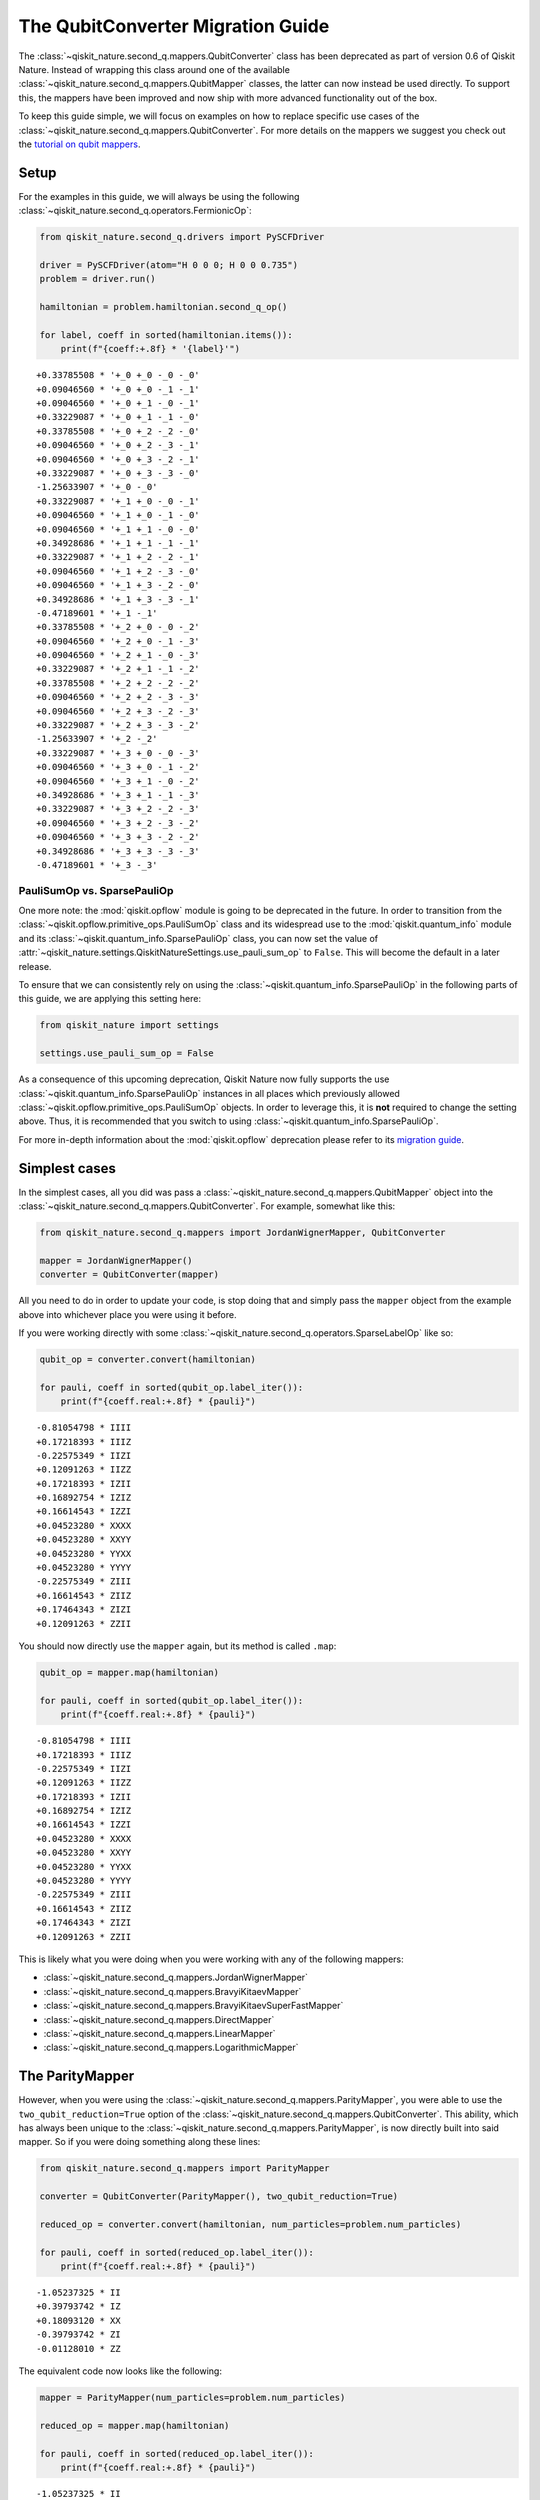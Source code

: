 The QubitConverter Migration Guide
==================================

The :class:`~qiskit_nature.second_q.mappers.QubitConverter` class has been deprecated as part of
version 0.6 of Qiskit Nature. Instead of wrapping this class around one of the available
:class:`~qiskit_nature.second_q.mappers.QubitMapper` classes, the latter can now instead be used
directly. To support this, the mappers have been improved and now ship with more advanced
functionality out of the box.

To keep this guide simple, we will focus on examples on how to replace specific use cases of the
:class:`~qiskit_nature.second_q.mappers.QubitConverter`. For more details on the mappers we suggest
you check out the `tutorial on qubit mappers <../tutorials/06_qubit_mappers.ipynb>`_.

Setup
-----

For the examples in this guide, we will always be using the following
:class:`~qiskit_nature.second_q.operators.FermionicOp`:

.. code:: ipython3

   from qiskit_nature.second_q.drivers import PySCFDriver

   driver = PySCFDriver(atom="H 0 0 0; H 0 0 0.735")
   problem = driver.run()

   hamiltonian = problem.hamiltonian.second_q_op()

   for label, coeff in sorted(hamiltonian.items()):
       print(f"{coeff:+.8f} * '{label}'")

.. parsed-literal::

    +0.33785508 * '+_0 +_0 -_0 -_0'
    +0.09046560 * '+_0 +_0 -_1 -_1'
    +0.09046560 * '+_0 +_1 -_0 -_1'
    +0.33229087 * '+_0 +_1 -_1 -_0'
    +0.33785508 * '+_0 +_2 -_2 -_0'
    +0.09046560 * '+_0 +_2 -_3 -_1'
    +0.09046560 * '+_0 +_3 -_2 -_1'
    +0.33229087 * '+_0 +_3 -_3 -_0'
    -1.25633907 * '+_0 -_0'
    +0.33229087 * '+_1 +_0 -_0 -_1'
    +0.09046560 * '+_1 +_0 -_1 -_0'
    +0.09046560 * '+_1 +_1 -_0 -_0'
    +0.34928686 * '+_1 +_1 -_1 -_1'
    +0.33229087 * '+_1 +_2 -_2 -_1'
    +0.09046560 * '+_1 +_2 -_3 -_0'
    +0.09046560 * '+_1 +_3 -_2 -_0'
    +0.34928686 * '+_1 +_3 -_3 -_1'
    -0.47189601 * '+_1 -_1'
    +0.33785508 * '+_2 +_0 -_0 -_2'
    +0.09046560 * '+_2 +_0 -_1 -_3'
    +0.09046560 * '+_2 +_1 -_0 -_3'
    +0.33229087 * '+_2 +_1 -_1 -_2'
    +0.33785508 * '+_2 +_2 -_2 -_2'
    +0.09046560 * '+_2 +_2 -_3 -_3'
    +0.09046560 * '+_2 +_3 -_2 -_3'
    +0.33229087 * '+_2 +_3 -_3 -_2'
    -1.25633907 * '+_2 -_2'
    +0.33229087 * '+_3 +_0 -_0 -_3'
    +0.09046560 * '+_3 +_0 -_1 -_2'
    +0.09046560 * '+_3 +_1 -_0 -_2'
    +0.34928686 * '+_3 +_1 -_1 -_3'
    +0.33229087 * '+_3 +_2 -_2 -_3'
    +0.09046560 * '+_3 +_2 -_3 -_2'
    +0.09046560 * '+_3 +_3 -_2 -_2'
    +0.34928686 * '+_3 +_3 -_3 -_3'
    -0.47189601 * '+_3 -_3'

PauliSumOp vs. SparsePauliOp
^^^^^^^^^^^^^^^^^^^^^^^^^^^^

One more note: the :mod:`qiskit.opflow` module is going to be deprecated in the future. In order to
transition from the :class:`~qiskit.opflow.primitive_ops.PauliSumOp` class and its widespread use to the
:mod:`qiskit.quantum_info` module and its :class:`~qiskit.quantum_info.SparsePauliOp` class, you can
now set the value of :attr:`~qiskit_nature.settings.QiskitNatureSettings.use_pauli_sum_op` to
``False``. This will become the default in a later release.

To ensure that we can consistently rely on using the :class:`~qiskit.quantum_info.SparsePauliOp` in
the following parts of this guide, we are applying this setting here:

.. code:: ipython3

   from qiskit_nature import settings

   settings.use_pauli_sum_op = False

As a consequence of this upcoming deprecation, Qiskit Nature now fully supports the use
:class:`~qiskit.quantum_info.SparsePauliOp` instances in all places which previously allowed
:class:`~qiskit.opflow.primitive_ops.PauliSumOp` objects. In order to leverage this, it is **not**
required to change the setting above. Thus, it is recommended that you switch to using
:class:`~qiskit.quantum_info.SparsePauliOp`.

For more in-depth information about the :mod:`qiskit.opflow` deprecation please refer to its
`migration guide`_.

Simplest cases
--------------

In the simplest cases, all you did was pass a :class:`~qiskit_nature.second_q.mappers.QubitMapper`
object into the :class:`~qiskit_nature.second_q.mappers.QubitConverter`. For example, somewhat like
this:

.. code:: ipython3

   from qiskit_nature.second_q.mappers import JordanWignerMapper, QubitConverter

   mapper = JordanWignerMapper()
   converter = QubitConverter(mapper)

All you need to do in order to update your code, is stop doing that and simply pass the ``mapper``
object from the example above into whichever place you were using it before.

If you were working directly with some :class:`~qiskit_nature.second_q.operators.SparseLabelOp` like
so:

.. code:: ipython3

   qubit_op = converter.convert(hamiltonian)

   for pauli, coeff in sorted(qubit_op.label_iter()):
       print(f"{coeff.real:+.8f} * {pauli}")

.. parsed-literal::

    -0.81054798 * IIII
    +0.17218393 * IIIZ
    -0.22575349 * IIZI
    +0.12091263 * IIZZ
    +0.17218393 * IZII
    +0.16892754 * IZIZ
    +0.16614543 * IZZI
    +0.04523280 * XXXX
    +0.04523280 * XXYY
    +0.04523280 * YYXX
    +0.04523280 * YYYY
    -0.22575349 * ZIII
    +0.16614543 * ZIIZ
    +0.17464343 * ZIZI
    +0.12091263 * ZZII

You should now directly use the ``mapper`` again, but its method is called ``.map``:

.. code:: ipython3

   qubit_op = mapper.map(hamiltonian)

   for pauli, coeff in sorted(qubit_op.label_iter()):
       print(f"{coeff.real:+.8f} * {pauli}")

.. parsed-literal::

    -0.81054798 * IIII
    +0.17218393 * IIIZ
    -0.22575349 * IIZI
    +0.12091263 * IIZZ
    +0.17218393 * IZII
    +0.16892754 * IZIZ
    +0.16614543 * IZZI
    +0.04523280 * XXXX
    +0.04523280 * XXYY
    +0.04523280 * YYXX
    +0.04523280 * YYYY
    -0.22575349 * ZIII
    +0.16614543 * ZIIZ
    +0.17464343 * ZIZI
    +0.12091263 * ZZII

This is likely what you were doing when you were working with any of the following mappers:

- :class:`~qiskit_nature.second_q.mappers.JordanWignerMapper`
- :class:`~qiskit_nature.second_q.mappers.BravyiKitaevMapper`
- :class:`~qiskit_nature.second_q.mappers.BravyiKitaevSuperFastMapper`
- :class:`~qiskit_nature.second_q.mappers.DirectMapper`
- :class:`~qiskit_nature.second_q.mappers.LinearMapper`
- :class:`~qiskit_nature.second_q.mappers.LogarithmicMapper`

The ParityMapper
----------------

However, when you were using the :class:`~qiskit_nature.second_q.mappers.ParityMapper`, you were
able to use the ``two_qubit_reduction=True`` option of the
:class:`~qiskit_nature.second_q.mappers.QubitConverter`. This ability, which has always been unique
to the :class:`~qiskit_nature.second_q.mappers.ParityMapper`, is now directly built into said
mapper. So if you were doing something along these lines:

.. code:: ipython3

   from qiskit_nature.second_q.mappers import ParityMapper

   converter = QubitConverter(ParityMapper(), two_qubit_reduction=True)

   reduced_op = converter.convert(hamiltonian, num_particles=problem.num_particles)

   for pauli, coeff in sorted(reduced_op.label_iter()):
       print(f"{coeff.real:+.8f} * {pauli}")

.. parsed-literal::

    -1.05237325 * II
    +0.39793742 * IZ
    +0.18093120 * XX
    -0.39793742 * ZI
    -0.01128010 * ZZ

The equivalent code now looks like the following:

.. code:: ipython3

   mapper = ParityMapper(num_particles=problem.num_particles)

   reduced_op = mapper.map(hamiltonian)

   for pauli, coeff in sorted(reduced_op.label_iter()):
       print(f"{coeff.real:+.8f} * {pauli}")

.. parsed-literal::

    -1.05237325 * II
    +0.39793742 * IZ
    +0.18093120 * XX
    -0.39793742 * ZI
    -0.01128010 * ZZ

Z2Symmetries
------------

Finally, the :class:`~qiskit_nature.second_q.mappers.QubitConverter` class also supported further
reduction of qubit resources by exploiting the :class:`~qiskit.opflow.primitive_ops.Z2Symmetries`
implemented in the :mod:`qiskit.opflow` module. Although we did extend the deprecated class to also
support the updated implementation in the :mod:`qiskit.quantum_info` module (which has the same
name: :class:`~qiskit.quantum_info.analysis.z2_symmetries.Z2Symmetries`), you should now use the new
:class:`~qiskit_nature.second_q.mappers.TaperedQubitMapper` instead.

In the past, you would have enabled this like so:

.. code:: ipython3

   mapper = JordanWignerMapper()
   converter = QubitConverter(mapper, z2symmetry_reduction="auto")

which would then later use
:meth:`~qiskit_nature.second_q.problems.BaseProblem.symmetry_sector_locator` to find the symmetry
sector of the Hilbert space in which the solution of your problem lies. This was only supported by
the :class:`~qiskit_nature.second_q.problems.ElectronicStructureProblem`. Below is a quick example:

.. code:: ipython3

   tapered_op = converter.convert(
       hamiltonian,
       num_particles=problem.num_particles,
       sector_locator=problem.symmetry_sector_locator,
   )

   for pauli, coeff in sorted(tapered_op.label_iter()):
       print(f"{coeff.real:+.8f} * {pauli}")

.. parsed-literal::

    -1.04109314 * I
    +0.18093120 * X
    -0.79587485 * Z

Now, all you need to do is the use the
:meth:`~qiskit_nature.second_q.problems.BaseProblem.get_tapered_mapper` method and provide the
original mapper which you would like to wrap:

.. code:: ipython3

   tapered_mapper = problem.get_tapered_mapper(mapper)

   tapered_op = tapered_mapper.map(hamiltonian)

   for pauli, coeff in sorted(tapered_op.label_iter()):
       print(f"{coeff.real:+.8f} * {pauli}")

.. parsed-literal::

    -1.04109314 * I
    +0.18093120 * X
    -0.79587485 * Z

If you were not using the automatic symmetry detection but instead provided a custom symmetry
sector, you can construct your :class:`~qiskit_nature.second_q.mappers.TaperedQubitMapper` instance
directly. Be sure to check out its documentation for more details.

.. _migration guide: http://qisk.it/opflow_migration

.. vim: set tw=100:
